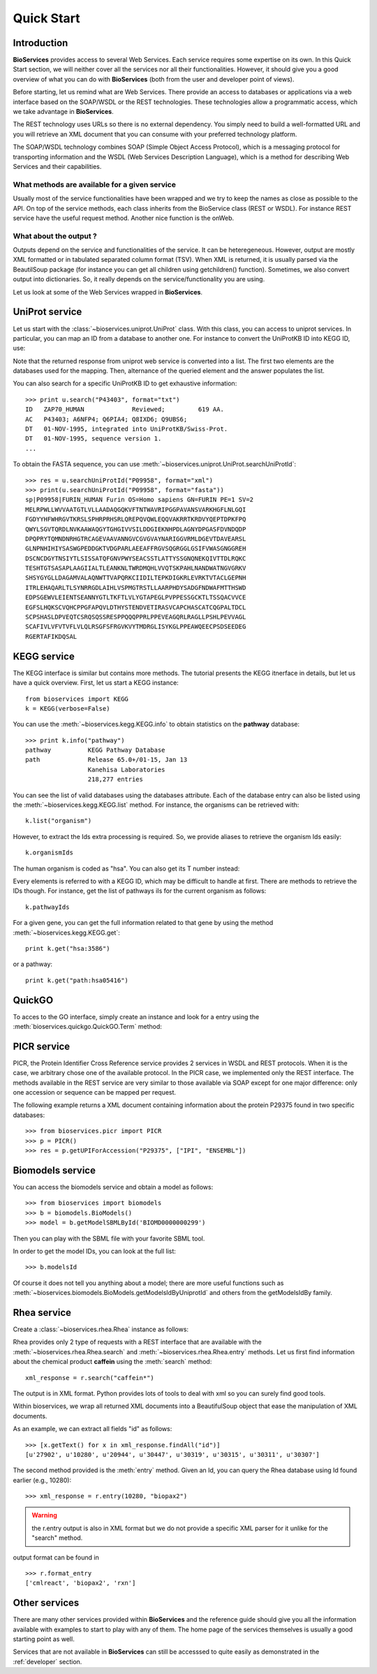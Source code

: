 .. _quickstart:

Quick Start
#################

Introduction
================

**BioServices** provides access to several Web Services. Each service requires some expertise on its own. 
In this Quick Start section, we will neither cover all the services nor all their functionalities. However,
it should give you a good overview of what you can do with **BioServices** (both from the user and developer point of views).

Before starting, let us remind what are Web Services. There provide an access to databases or applications via a web interface based on the SOAP/WSDL or the REST technologies. These technologies allow a programmatic access, which we take advantage in **BioServices**.

The REST technology uses URLs so there is no external dependency. 
You simply need to build a well-formatted URL and you will retrieve
an XML document that you can consume with your preferred technology
platform.

The SOAP/WSDL technology combines SOAP (Simple Object Access Protocol), which is
a messaging protocol for transporting information and the WSDL (Web Services
Description Language), which is a method for describing Web Services and their
capabilities.

What methods are available for a given service 
------------------------------------------------

Usually most of the service functionalities have been wrapped and we try to keep
the names as close as possible to the API. On top of the service methods, each
class inherits from the BioService class (REST or WSDL). For instance REST
service have the useful request method. Another nice function is the onWeb. 

.. seealso:: :class:`~bioservice.services.REST`, :class:`~bioservices.services.WSDLService`

What about the output ?
------------------------

Outputs depend on the service and functionalities of the service. It can be
heteregeneous. However, output are mostly XML formatted or in tabulated
separated column format (TSV). When XML is returned, it is usually parsed via the
BeautilSoup package (for instance you can get all children using getchildren() function).
Sometimes, we also convert output into dictionaries. So, it really depends on
the service/functionality you are using.



Let us look at some of the Web Services wrapped in **BioServices**.





UniProt service
================

Let us start with the :class:`~bioservices.uniprot.UniProt` class. With this 
class, you can access to uniprot services. In particular, you can map an ID 
from a database to another one. For instance to convert the UniProtKB ID into KEGG ID, use:

.. doctest::

    >>> from bioservices.uniprot import UniProt
    >>> u = UniProt(verbose=False)
    >>> u.mapping(fr="ACC+ID", to="KEGG_ID", query='P43403')
    {'P43403': ['hsa:7535']}

Note that the returned response from uniprot web service is converted into a list. The first two elements are the databases used for the mapping. Then, alternance of the queried element and the answer populates the list. 

You can also search for a specific UniProtKB ID to get exhaustive information::

    >>> print u.search("P43403", format="txt")
    ID   ZAP70_HUMAN             Reviewed;         619 AA.
    AC   P43403; A6NFP4; Q6PIA4; Q8IXD6; Q9UBS6;
    DT   01-NOV-1995, integrated into UniProtKB/Swiss-Prot.
    DT   01-NOV-1995, sequence version 1.
    ...

To obtain the FASTA sequence, you can use :meth:`~bioservices.uniprot.UniProt.searchUniProtId`::


    >>> res = u.searchUniProtId("P09958", format="xml")
    >>> print(u.searchUniProtId("P09958", format="fasta"))
    sp|P09958|FURIN_HUMAN Furin OS=Homo sapiens GN=FURIN PE=1 SV=2
    MELRPWLLWVVAATGTLVLLAADAQGQKVFTNTWAVRIPGGPAVANSVARKHGFLNLGQI
    FGDYYHFWHRGVTKRSLSPHRPRHSRLQREPQVQWLEQQVAKRRTKRDVYQEPTDPKFPQ
    QWYLSGVTQRDLNVKAAWAQGYTGHGIVVSILDDGIEKNHPDLAGNYDPGASFDVNDQDP
    DPQPRYTQMNDNRHGTRCAGEVAAVANNGVCGVGVAYNARIGGVRMLDGEVTDAVEARSL
    GLNPNHIHIYSASWGPEDDGKTVDGPARLAEEAFFRGVSQGRGGLGSIFVWASGNGGREH
    DSCNCDGYTNSIYTLSISSATQFGNVPWYSEACSSTLATTYSSGNQNEKQIVTTDLRQKC
    TESHTGTSASAPLAAGIIALTLEANKNLTWRDMQHLVVQTSKPAHLNANDWATNGVGRKV
    SHSYGYGLLDAGAMVALAQNWTTVAPQRKCIIDILTEPKDIGKRLEVRKTVTACLGEPNH
    ITRLEHAQARLTLSYNRRGDLAIHLVSPMGTRSTLLAARPHDYSADGFNDWAFMTTHSWD
    EDPSGEWVLEIENTSEANNYGTLTKFTLVLYGTAPEGLPVPPESSGCKTLTSSQACVVCE
    EGFSLHQKSCVQHCPPGFAPQVLDTHYSTENDVETIRASVCAPCHASCATCQGPALTDCL
    SCPSHASLDPVEQTCSRQSQSSRESPPQQQPPRLPPEVEAGQRLRAGLLPSHLPEVVAGL
    SCAFIVLVFVTVFLVLQLRSGFSFRGVKVYTMDRGLISYKGLPPEAWQEECPSDSEEDEG
    RGERTAFIKDQSAL

.. seealso:: Reference guide of :class:`bioservices.uniprot.UniProt` for more details

KEGG service
=============

.. testsetup:: kegg

    from bioservices import KEGG
    k = KEGG(verbose=False)

The KEGG interface is similar but contains more methods. The tutorial presents
the KEGG itnerface in details, but let us have a quick overview. First, let us start a KEGG instance::

    from bioservices import KEGG
    k = KEGG(verbose=False)

You can use the :meth:`~bioservices.kegg.KEGG.info` to obtain statistics on the
**pathway** database::

    >>> print k.info("pathway")
    pathway          KEGG Pathway Database
    path             Release 65.0+/01-15, Jan 13
                     Kanehisa Laboratories
                     218,277 entries

You can see the list of valid databases using the databases attribute. Each of the
database entry can also be listed using the :meth:`~bioservices.kegg.KEGG.list`
method. For instance, the organisms can be retrieved with::

    k.list("organism")

However, to extract the Ids extra processing is required. So, we provide aliases 
to retrieve the organism Ids easily::

    k.organismIds

The human organism is coded as "hsa". You can also get its T number instead:

.. doctest:: kegg

    >>> k.code2Tnumber("hsa")
    'T01001'


Every elements is referred to with a KEGG ID, which may be difficult to handle
at first. There are methods to retrieve the IDs though. For instance, get the list of 
pathways iIs for the current organism as follows::

    k.pathwayIds

For a given gene, you can get the full information related to that gene by using
the method :meth:`~bioservices.kegg.KEGG.get`::

    print k.get("hsa:3586")

or a pathway::

    print k.get("path:hsa05416")

.. seealso:: Reference guide of :class:`bioservices.kegg.KEGG` for more details
.. seealso:: :ref:`kegg_tutorial` for more details
.. seealso:: Reference guide of :class:`bioservices.kegg.KEGGParser` to parse a KEGG entry into a dictionary

.. WSDbfetch service
   ==================
   There is a uniprot module that allows to access to the uniprot WSDL. However,
   there are really few services and the only relevant method returns raw data that
   the user will need to scan. For instance::

..    >>> from bioservices import WSDbfetch
    >>> w = WSDbfetch()
    >>> data = w.fetchBatch("uniprot", "zap70_human", "xml", "raw")

.. .. seealso:: Reference guide of :class:`bioservices.wsdbfetch.WSDbfetch` for more details



QuickGO
=========

To acces to the GO interface, simply create an instance and look for a entry
using the :meth:`bioservices.quickgo.QuickGO.Term` method:

.. doctest::
    :options: +SKIP

    >>> from bioservices import QuickGO
    >>> g = QuickGO(verbose=False)
    >>> print(g.Term("GO:0003824"), format="obo")
    [Term]
    id: GO:0003824
    name: catalytic activity
    def: "Catalysis of a biochemical reaction at physiological temperatures. In
    biologically catalyzed reactions, the reactants are known as substrates, and the
    catalysts are naturally occurring macromolecular substances known as enzymes.
    Enzymes possess specific binding sites for substrates, and are usually composed
    wholly or largely of protein, but RNA that has catalytic activity (ribozyme) is
    often also regarded as enzymatic."
    synonym: "enzyme activity" exact
    xref: InterPro:IPR000183
    ...


.. seealso:: Reference guide of :class:`bioservices.quickgo.QuickGO` for more details

PICR service
=============


PICR, the Protein Identifier Cross Reference service provides 2 services
in WSDL and REST protocols. When it is the case, we arbitrary chose one of the
available protocol. In the PICR case, we implemented only the REST interface. The
methods available in the REST service are very similar to those available
via SOAP except for one major difference: only one accession or sequence
can be mapped per request.

The following example returns a XML document containing information about the
protein P29375 found in two specific databases::

    >>> from bioservices.picr import PICR
    >>> p = PICR()
    >>> res = p.getUPIForAccession("P29375", ["IPI", "ENSEMBL"])
    

.. seealso:: Reference guide of :class:`bioservices.picr.PICR` for more details


Biomodels service
===================

You can access the biomodels service and obtain a model as follows::


    >>> from bioservices import biomodels
    >>> b = biomodels.BioModels()
    >>> model = b.getModelSBMLById('BIOMD0000000299')

Then you can play with the SBML file with your favorite SBML tool.

In order to get the model IDs, you can look at the full list::

    >>> b.modelsId

Of course it does not tell you anything about a model; there are more useful functions such as 
:meth:`~bioservices.biomodels.BioModels.getModelsIdByUniprotId` and others from the getModelsIdBy family.


.. seealso:: Reference guide of :class:`bioservices.biomodels.BioModels` for more details
.. seealso:: :ref:`biomodels_tutorial` for more details

Rhea service 
==============

Create a :class:`~bioservices.rhea.Rhea` instance as follows:

.. doctest::

    from bioservices import Rhea
    r = Rhea()

Rhea provides only 2 type of requests with a REST interface that are available with the :meth:`~bioservices.rhea.Rhea.search` and :meth:`~bioservices.rhea.Rhea.entry` methods. Let us first find information about the chemical product **caffein** using the :meth:`search` method::

    xml_response = r.search("caffein*")

The output is in XML format. Python provides lots of tools to deal with xml so
you can surely find good tools. 


Within bioservices, we wrap all returned XML documents into a BeautifulSoup
object that ease the manipulation of XML documents.

As an example, we can extract all fields "id" as follows::

    >>> [x.getText() for x in xml_response.findAll("id")]
    [u'27902', u'10280', u'20944', u'30447', u'30319', u'30315', u'30311', u'30307']

The second method provided is the :meth:`entry` method. Given an Id, 
you can query the Rhea database using Id found earlier (e.g., 10280)::

    >>> xml_response = r.entry(10280, "biopax2")

.. warning:: the r.entry output is also in XML format but we do not provide a
   specific XML parser for it unlike for the "search" method.

output format can be found in ::

    >>> r.format_entry
    ['cmlreact', 'biopax2', 'rxn']


.. seealso:: Reference guide of :class:`bioservices.rhea.Rhea` for more details


Other services
==================

There are many other services provided within **BioServices** and the reference
guide should give you all the information available with examples to start to
play with any of them. The home page of the services themselves is usually a
good starting point as well.

Services that are not available in **BioServices** can still be accesssed to quite
easily as demonstrated in the  :ref:`developer` section.






